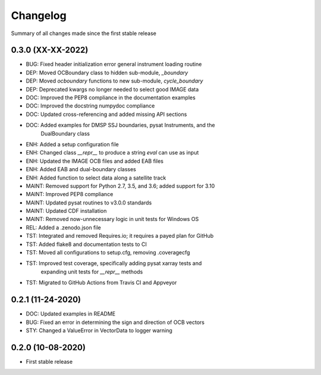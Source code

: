 Changelog
=========

Summary of all changes made since the first stable release

0.3.0 (XX-XX-2022)
------------------
* BUG: Fixed header initialization error general instrument loading routine
* DEP: Moved OCBoundary class to hidden sub-module, `_boundary`
* DEP: Moved `ocboundary` functions to new sub-module, `cycle_boundary`
* DEP: Deprecated kwargs no longer needed to select good IMAGE data
* DOC: Improved the PEP8 compliance in the documentation examples
* DOC: Improved the docstring numpydoc compliance
* DOC: Updated cross-referencing and added missing API sections
* DOC: Added examples for DMSP SSJ boundaries, pysat Instruments, and the
       DualBoundary class
* ENH: Added a setup configuration file
* ENH: Changed class `__repr__` to produce a string `eval` can use as input
* ENH: Updated the IMAGE OCB files and added EAB files
* ENH: Added EAB and dual-boundary classes
* ENH: Added function to select data along a satellite track
* MAINT: Removed support for Python 2.7, 3.5, and 3.6; added support for 3.10
* MAINT: Improved PEP8 compliance
* MAINT: Updated pysat routines to v3.0.0 standards
* MAINT: Updated CDF installation
* MAINT: Removed now-unnecessary logic in unit tests for Windows OS
* REL: Added a .zenodo.json file
* TST: Integrated and removed Requires.io; it requires a payed plan for GitHub
* TST: Added flake8 and documentation tests to CI
* TST: Moved all configurations to setup.cfg, removing .coveragecfg
* TST: Improved test coverage, specifically adding pysat xarray tests and
       expanding unit tests for `__repr__` methods
* TST: Migrated to GitHub Actions from Travis CI and Appveyor

0.2.1 (11-24-2020)
------------------
* DOC: Updated examples in README
* BUG: Fixed an error in determining the sign and direction of OCB vectors
* STY: Changed a ValueError in VectorData to logger warning


0.2.0 (10-08-2020)
------------------
* First stable release
